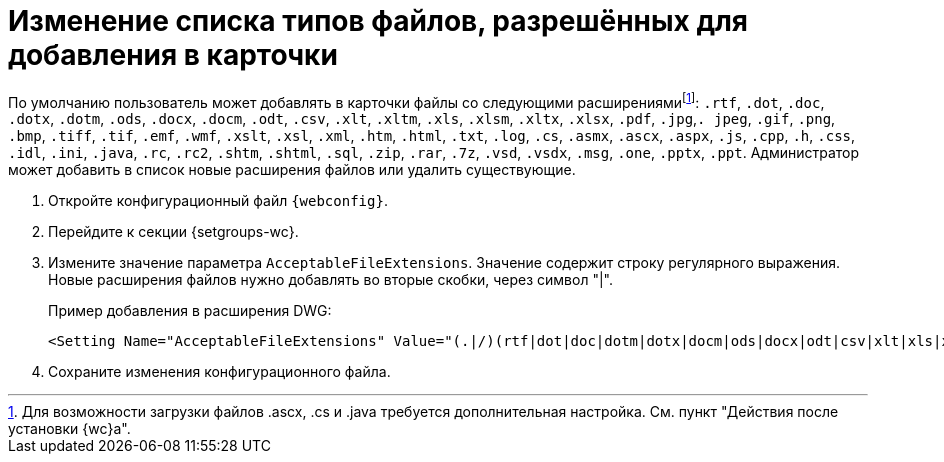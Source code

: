 = Изменение списка типов файлов, разрешённых для добавления в карточки

По умолчанию пользователь может добавлять в карточки файлы со следующими расширениямиfootnote:[Для возможности загрузки файлов .ascx, .cs и .java требуется дополнительная настройка. См. пункт "Действия после установки {wc}а".]: `.rtf`, `.dot`, `.doc`, `.dotx`, `.dotm`, `.ods`, `.docx`, `.docm`, `.odt`, `.csv`, `.xlt`, `.xltm`, `.xls`, `.xlsm`, `.xltx`, `.xlsx`, `.pdf`, `.jpg`,`. jpeg`, `.gif`, `.png`, `.bmp`, `.tiff`, `.tif`, `.emf`, `.wmf`, `.xslt`, `.xsl`, `.xml`, `.htm`, `.html`, `.txt`, `.log`, `.cs`, `.asmx`, `.ascx`, `.aspx`, `.js`, `.cpp`, `.h`, `.css`, `.idl`, `.ini`, `.java`, `.rc`, `.rc2`, `.shtm`, `.shtml`, `.sql`, `.zip`, `.rar`, `.7z`, `.vsd`, `.vsdx`, `.msg`, `.one`, `.pptx`, `.ppt`. Администратор может добавить в список новые расширения файлов или удалить существующие.

. Откройте конфигурационный файл `{webconfig}`.
. Перейдите к секции {setgroups-wc}.
. Измените значение параметра `AcceptableFileExtensions`. Значение содержит строку регулярного выражения. Новые расширения файлов нужно добавлять во вторые скобки, через символ "|".
+
Пример добавления в расширения DWG:
+
[source]
----
<Setting Name="AcceptableFileExtensions" Value="(.|/)(rtf|dot|doc|dotm|dotx|docm|ods|docx|odt|csv|xlt|xls|xlsm|xltm|xltx|xlsx|pdf|jpg|jpeg|gif|png|bmp|tiff|tif|emf|wmf|xslt|xsl|xml|htm|html|txt|log|cs|asmx|ascx|aspx|js|cpp|h|css|idl|ini|java|rc|rc2|shtm|shtml|sql|zip|rar|7z|vsd|vsdx|msg|one|pptx|ppt|avi|wav|dwg)$" />
----
. Сохраните изменения конфигурационного файла.
